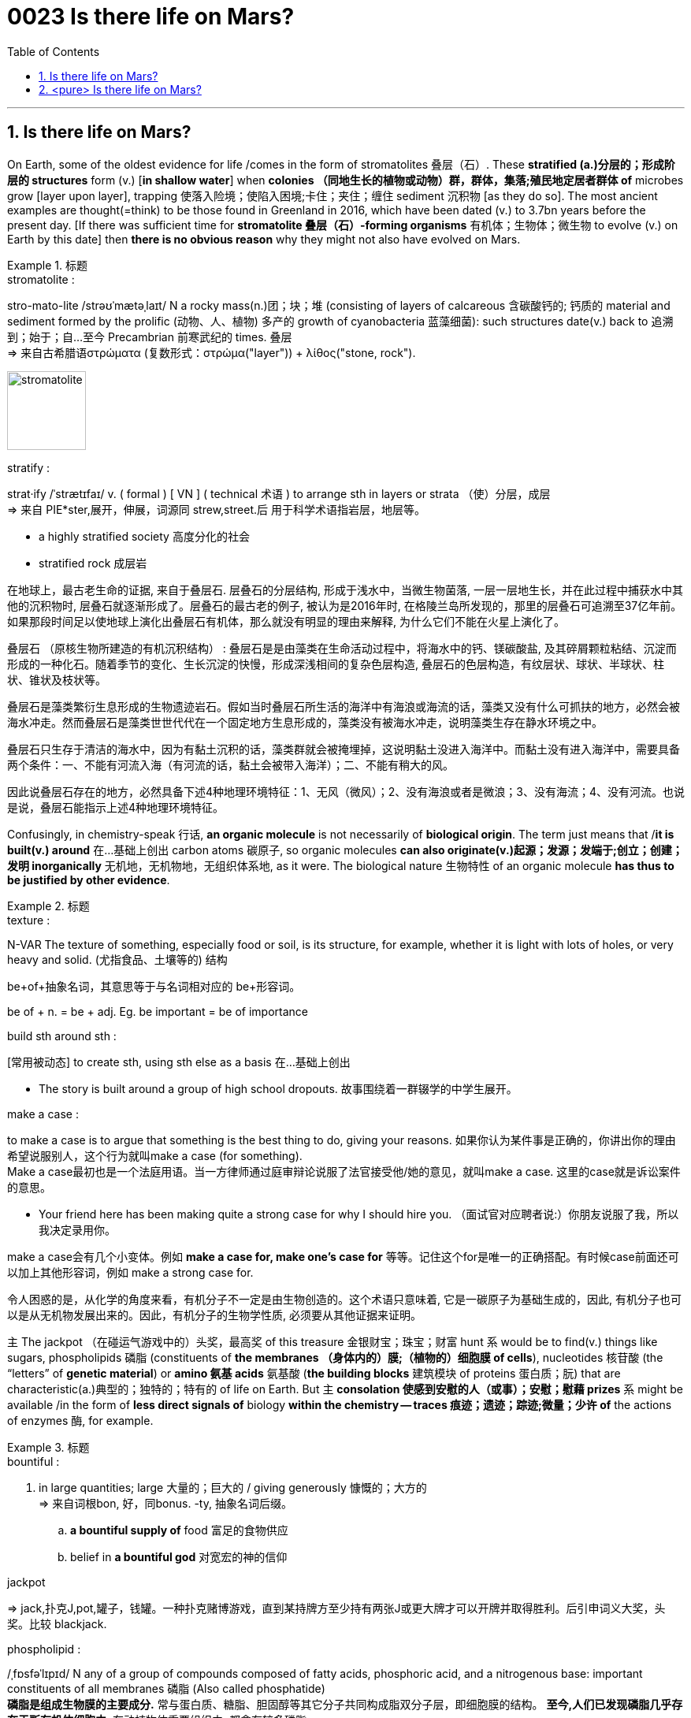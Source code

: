 


= 0023  Is there life on Mars?
:toc: left
:toclevels: 3
:sectnums:

'''

== Is there life on Mars?



On Earth, some of the oldest evidence for life /comes in the form of stromatolites 叠层（石）. These *stratified (a.)分层的；形成阶层的 structures* form (v.) [*in shallow water*] when *colonies （同地生长的植物或动物）群，群体，集落;殖民地定居者群体 of* microbes grow [layer upon layer], trapping 使落入险境；使陷入困境;卡住；夹住；缠住 sediment 沉积物 [as they do so]. The most ancient examples are thought(=think) to be those found in Greenland in 2016, which have been dated (v.) to 3.7bn years before the present day. [If there was sufficient time for *stromatolite 叠层（石）-forming organisms* 有机体；生物体；微生物 to evolve (v.) on Earth by this date] then *there is no obvious reason* why they might not also have evolved on Mars.

.标题
====
.stromatolite :
stro-mato-lite /strəʊˈmætəˌlaɪt/ N a rocky mass(n.)团；块；堆 (consisting of layers of calcareous 含碳酸钙的; 钙质的 material and sediment formed by the prolific (动物、人、植物) 多产的 growth of cyanobacteria 蓝藻细菌): such structures date(v.) back to 追溯到；始于；自…至今 Precambrian 前寒武纪的 times. 叠层 +
⇒ 来自古希腊语στρώματα (复数形式：στρώμα("layer")) + λίθος("stone, rock").

image:img/stromatolite.jpg[,100px]

.stratify :
strat·ify /ˈstrætɪfaɪ/ v. ( formal ) [ VN ] ( technical 术语 ) to arrange sth in layers or strata （使）分层，成层 +
⇒ 来自 PIE*ster,展开，伸展，词源同 strew,street.后 用于科学术语指岩层，地层等。

- a highly stratified society 高度分化的社会
- stratified rock 成层岩

在地球上，最古老生命的证据, 来自于叠层石. 层叠石的分层结构, 形成于浅水中，当微生物菌落, 一层一层地生长，并在此过程中捕获水中其他的沉积物时, 层叠石就逐渐形成了。层叠石的最古老的例子, 被认为是2016年时, 在格陵兰岛所发现的，那里的层叠石可追溯至37亿年前。如果那段时间足以使地球上演化出叠层石有机体，那么就没有明显的理由来解释, 为什么它们不能在火星上演化了。

叠层石 （原核生物所建造的有机沉积结构） : 叠层石是是由藻类在生命活动过程中，将海水中的钙、镁碳酸盐, 及其碎屑颗粒粘结、沉淀而形成的一种化石。随着季节的变化、生长沉淀的快慢，形成深浅相间的复杂色层构造, 叠层石的色层构造，有纹层状、球状、半球状、柱状、锥状及枝状等。

叠层石是藻类繁衍生息形成的生物遗迹岩石。假如当时叠层石所生活的海洋中有海浪或海流的话，藻类又没有什么可抓扶的地方，必然会被海水冲走。然而叠层石是藻类世世代代在一个固定地方生息形成的，藻类没有被海水冲走，说明藻类生存在静水环境之中。

叠层石只生存于清洁的海水中，因为有黏土沉积的话，藻类群就会被掩埋掉，这说明黏土没进入海洋中。而黏土没有进入海洋中，需要具备两个条件：一、不能有河流入海（有河流的话，黏土会被带入海洋）；二、不能有稍大的风。

因此说叠层石存在的地方，必然具备下述4种地理环境特征：1、无风（微风）；2、没有海浪或者是微浪；3、没有海流；4、没有河流。也说是说，叠层石能指示上述4种地理环境特征。
====


Confusingly, in chemistry-speak 行话, *an organic molecule* is not necessarily of *biological origin*. The term just means that /*it is built(v.) around* 在…基础上创出 carbon atoms 碳原子, so organic molecules *can also originate(v.)起源；发源；发端于;创立；创建；发明 inorganically* 无机地，无机物地，无组织体系地, as it were. The biological nature 生物特性 of an organic molecule *has thus to be justified by other evidence*.

.标题
====
.texture :
N-VAR The texture of something, especially food or soil, is its structure, for example, whether it is light with lots of holes, or very heavy and solid. (尤指食品、土壤等的) 结构

.be+of+抽象名词，其意思等于与名词相对应的 be+形容词。
be of + n. = be + adj.
Eg. be important = be of importance

.build sth around sth :
[常用被动态] to create sth, using sth else as a basis 在…基础上创出

- The story is built around a group of high school dropouts. 故事围绕着一群辍学的中学生展开。

.make a case :
to make a case is to argue that something is the best thing to do, giving your reasons. 如果你认为某件事是正确的，你讲出你的理由希望说服别人，这个行为就叫make a case (for something). +
Make a case最初也是一个法庭用语。当一方律师通过庭审辩论说服了法官接受他/她的意见，就叫make a case. 这里的case就是诉讼案件的意思。

- Your friend here has been making quite a strong case for why I should hire you. （面试官对应聘者说:）你朋友说服了我，所以我决定录用你。

make a case会有几个小变体。例如 *make a case for, make one’s case for* 等等。记住这个for是唯一的正确搭配。有时候case前面还可以加上其他形容词，例如 make a strong case for.


令人困惑的是，从化学的角度来看，有机分子不一定是由生物创造的。这个术语只意味着, 它是一碳原子为基础生成的，因此, 有机分子也可以是从无机物发展出来的。因此，有机分子的生物学性质, 必须要从其他证据来证明。
====


主 The jackpot （在碰运气游戏中的）头奖，最高奖 of this treasure 金银财宝；珠宝；财富 hunt 系 would be to find(v.) things like sugars, phospholipids 磷脂 (constituents of *the membranes （身体内的）膜;（植物的）细胞膜 of cells*), nucleotides 核苷酸 (the “letters” of *genetic material*) or *amino 氨基 acids* 氨基酸 (*the building blocks* 建筑模块 of proteins 蛋白质；朊) that are characteristic(a.)典型的；独特的；特有的 of life on Earth. But 主 *consolation 使感到安慰的人（或事）；安慰；慰藉 prizes* 系 might be available /in the form of *less direct signals of* biology *within the chemistry — traces 痕迹；遗迹；踪迹;微量；少许 of* the actions of enzymes 酶, for example.


.标题
====
.bountiful :
a. in large quantities; large 大量的；巨大的 / giving generously 慷慨的；大方的 +
=> 来自词根bon, 好，同bonus. -ty, 抽象名词后缀。 +
.. *a bountiful supply of* food 富足的食物供应
.. belief in *a bountiful god* 对宽宏的神的信仰

.jackpot
=> jack,扑克J,pot,罐子，钱罐。一种扑克赌博游戏，直到某持牌方至少持有两张J或更大牌才可以开牌并取得胜利。后引申词义大奖，头奖。比较 blackjack.

.phospholipid :
/ˌfɒsfəˈlɪpɪd/ N any of a group of compounds composed of fatty acids, phosphoric acid, and a nitrogenous base: important constituents of all membranes 磷脂 (Also called phosphatide) +
*磷脂是组成生物膜的主要成分.* 常与蛋白质、糖脂、胆固醇等其它分子共同构成脂双分子层，即细胞膜的结构。 *至今,人们已发现磷脂几乎存在于所有机体细胞中*, 在动植物体重要组织中, 都含有较多磷脂.

.membrane :
/ˈmembreɪn/ => membrane包膜，身体内的膜，植物的细胞膜
来自拉丁语membrana,皮肤，membrum,肢体，四肢，器官，部分。引申词义身体内的膜，植物的细胞膜。

.nucleotide :
/ˈnuːkliətaɪd/ N a compound consisting of a nucleoside linked to phosphoric acid. Nucleic acids are made up of long chains (polynucleotides) of such compounds 核苷酸 +
"核苷酸"是"核糖核酸"及"脱氧核糖核酸"的基本组成单位，是体内合成"核酸"的前身物。"核苷酸"随着"核酸"分布于生物体内各器官、组织、细胞的核及胞质中，并作为"核酸"的组成成分参与生物的遗传、发育、生长等基本生命活动。

.amino :
/ə'mino/ N of, consisting of, or containing the group of atoms -NH2 氨基 +

- *amino acid*  n. [化]氨基酸

.characteristic :
/ˌkærəktəˈrɪstɪk/ a.  *~ (of sth/sb)* very typical of sth or of sb's character 典型的；独特的；特有的

- She spoke *with characteristic enthusiasm*. 她说话带着特有的热情。

.enzyme :
/'enzaɪmz/ N-COUNT An enzyme is a chemical substance found in living creatures that produces changes in other substances without being changed itself. 酶 +

酶（enzyme）是由活细胞产生的、对其底物具有高度特异性和**高度催化效能的蛋白质或RNA。** +
*酶是一类极为重要的生物催化剂（biocatalyst）。由于酶的作用，生物体内的化学反应, 在极为温和的条件下, 也能高效和特异地进行。* +
*酶的化学本质是蛋白质（protein）或RNA（Ribonucleic Acid）*，因此它也具有一级、二级、三级，乃至四级结构。按其分子组成的不同，可分为单纯酶和结合酶。仅含有蛋白质的称为单纯酶；结合酶则由酶蛋白和辅助因子组成。 +
结合酶的蛋白质部分称为酶蛋白（apoenzyme），非蛋白质部分统称为辅助因子 （cofactor），两者一起组成全酶（holoenzyme）；只有全酶才有催化活性，如果两者分开则酶活力消失。 +

*人体和哺乳动物体内含有至少5000种酶。* 它们或是溶解于细胞质中，或是与各种膜结构结合在一起，或是位于细胞内其他结构的特定位置上，只有在被需要时才被激活，这些酶统称胞内酶；另外，还有一些在细胞内合成后再分泌至细胞外的酶──胞外酶。 +
*酶是一类生物催化剂，它们支配着生物的新陈代谢、营养和能量转换等许多催化过程，与生命过程关系密切的反应大多是酶催化反应。*

.synthesize :
/ˈsɪnθəsaɪz/ v. ( technical 术语 ) to produce a substance by means of chemical or biological processes （通过化学手段或生物过程）合成 +
=>  syn-共同,同时 + thesis放置 同源词：thesis

.fatty acid : 脂肪酸 +
脂肪酸是由碳、氢、氧三种元素组成的一类化合物，*是中性脂肪、磷脂和糖脂的主要成分。* +
不管饱和的或不饱和的，*生物体内脂肪酸的碳原子数大多是偶数，极少含有奇数碳原子，* 尤其是在高等动植物体内主要存在12碳以上的高级脂肪酸，一般在14-24个碳，以16和18碳脂肪酸最为常见。奇数碳原子脂肪酸仅在一些植物、反刍动物、海洋生物、石油酵母等体内部分存在。

.syntheses :
/'sinθisi:z/ N-COUNT A synthesis of different ideas or styles is a mixture or combination of these ideas or styles. 结合体 +

- His novels are *a rich synthesis*(n.) of Balkan history and mythology. 他的小说是一个巴尔干半岛的历史和神话的丰富结合。

N-VAR The synthesis of a substance is the production of it by means of chemical or biological reactions. 合成

- ...the genes that regulate the synthesis of these compounds. …控制这些化合物合成的基因。

这次寻宝的大奖, 是找到糖、磷脂(细胞膜的组成成分)、核苷酸(遗传物质的“字母”)或氨基酸(蛋白质的组成成分)等地球生命所特有的东西。但安慰奖可能会以"在化学中的不那么直接的生物信息"的形式出现 — 例如，酶发生作用的痕迹。
====


'''

== <pure> Is there life on Mars?

On Earth, some of the oldest evidence for life comes in the form of stromatolites. These stratified structures form in shallow water when colonies of microbes grow [layer upon layer], trapping sediment as they do so. The most ancient examples are thought to be those found in Greenland in 2016, which have been dated to 3.7bn years before the present day. If there was sufficient time for stromatolite-forming organisms to evolve on Earth by this date then there is no obvious reason why they might not also have evolved on Mars.


Confusingly, in chemistry-speak, an organic molecule is not necessarily of biological origin. The term just means that it is built around carbon atoms, so organic molecules can also originate inorganically, as it were. The biological nature of an organic molecule has thus to be justified by other evidence.

The jackpot of this treasure hunt would be to find things like sugars, phospholipids (constituents of the membranes of cells), nucleotides (the “letters” of genetic material) or amino acids (the building blocks of proteins) that are characteristic of life on Earth. But consolation prizes might be available in the form of less direct signals of biology within the chemistry—traces of the actions of enzymes, for example.

'''
